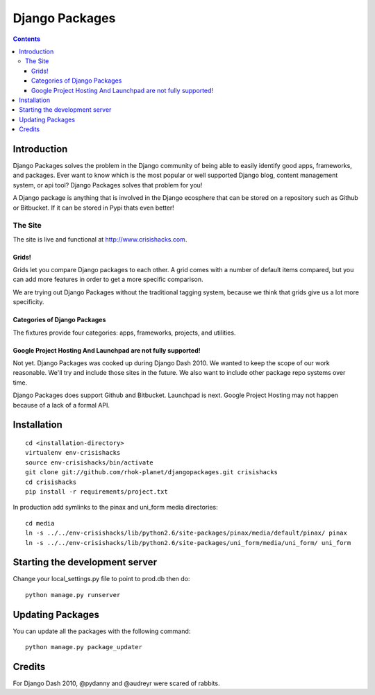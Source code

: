 ===============
Django Packages
===============

.. contents:: Contents

Introduction
=============

Django Packages solves the problem in the Django community of being able to easily identify good apps, frameworks, and packages. Ever want to know which is the most popular or well supported Django blog, content management system, or api tool? Django Packages solves that problem for you!

A Django package is anything that is involved in the Django ecosphere that can be stored on a repository such as Github or Bitbucket. If it can be stored in Pypi thats even better!

The Site
--------

The site is live and functional at http://www.crisishacks.com.  

Grids!
~~~~~~

Grids let you compare Django packages to each other. A grid comes with a number of default items compared, but you can add more features in order to get a more specific comparison.

We are trying out Django Packages without the traditional tagging system, because we think that grids give us a lot more specificity.

Categories of Django Packages
~~~~~~~~~~~~~~~~~~~~~~~~~~~~~

The fixtures provide four categories: apps, frameworks, projects, and utilities. 

Google Project Hosting And Launchpad are not fully supported!
~~~~~~~~~~~~~~~~~~~~~~~~~~~~~~~~~~~~~~~~~~~~~~~~~~~~~~~~~~~~~

Not yet. Django Packages was cooked up during Django Dash 2010. We wanted to keep the scope of our work reasonable. We'll try and include those sites in the future. We also want to include other package repo systems over time.

Django Packages does support Github and Bitbucket. Launchpad is next. Google Project Hosting may not happen because of a lack of a formal API.

Installation
============

.. parsed-literal::

    cd <installation-directory>
    virtualenv env-crisishacks
    source env-crisishacks/bin/activate
    git clone git://github.com/rhok-planet/djangopackages.git crisishacks
    cd crisishacks
    pip install -r requirements/project.txt
        
In production add symlinks to the pinax and uni_form media directories::

    cd media
    ln -s ../../env-crisishacks/lib/python2.6/site-packages/pinax/media/default/pinax/ pinax
    ln -s ../../env-crisishacks/lib/python2.6/site-packages/uni_form/media/uni_form/ uni_form
    
Starting the development server
===============================

Change your local_settings.py file to point to prod.db then do::

    python manage.py runserver

Updating Packages
=================

You can update all the packages with the following command::

    python manage.py package_updater

Credits
=======

For Django Dash 2010, @pydanny and @audreyr were scared of rabbits.
